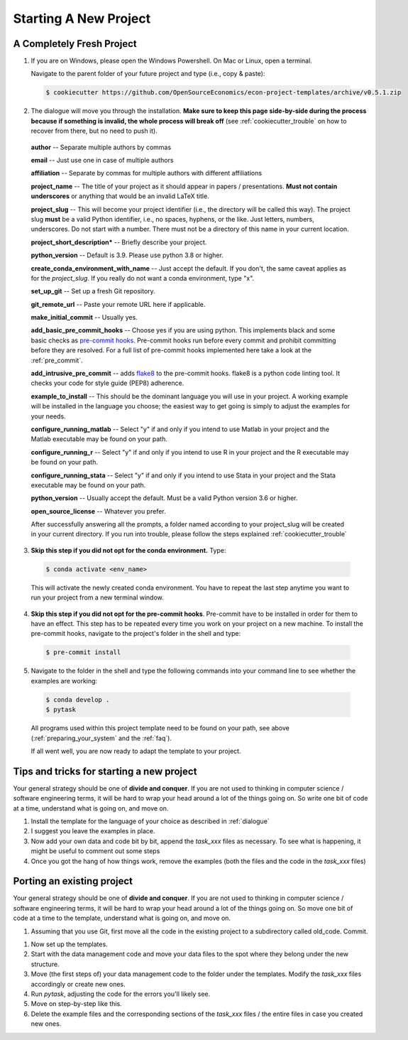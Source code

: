 .. _starting_a_new_project:

Starting A New Project
**********************


.. _dialogue:

A Completely Fresh Project
==========================

1. If you are on Windows, please open the Windows Powershell. On Mac or Linux, open a
   terminal.

   Navigate to the parent folder of your future project and type (i.e., copy & paste):

  .. code-block:: bash

    $ cookiecutter https://github.com/OpenSourceEconomics/econ-project-templates/archive/v0.5.1.zip

2. The dialogue will move you through the installation. **Make sure to keep this page
   side-by-side during the process because if something is invalid, the whole process
   will break off** (see :ref:`cookiecutter_trouble` on how to recover from there, but
   no need to push it).

  **author** -- Separate multiple authors by commas

  **email** -- Just use one in case of multiple authors

  **affiliation** -- Separate by commas for multiple authors with different affiliations

  **project_name** -- The title of your project as it should appear in papers /
  presentations. **Must not contain underscores** or anything that would be an invalid
  LaTeX title.

  **project_slug** -- This will become your project identifier (i.e., the directory will
  be called this way). The project slug **must** be a valid Python identifier, i.e., no
  spaces, hyphens, or the like. Just letters, numbers, underscores. Do not start with a
  number. There must not be a directory of this name in your current location.

  **project_short_description*** -- Briefly describe your project.

  **python_version** -- Default is 3.9. Please use python 3.8 or higher.

  **create_conda_environment_with_name** -- Just accept the default. If you don't, the
  same caveat applies as for the *project_slug*. If you really do not want a conda
  environment, type "x".

  **set_up_git** -- Set up a fresh Git repository.

  **git_remote_url** -- Paste your remote URL here if applicable.

  **make_initial_commit** -- Usually yes.

  **add_basic_pre_commit_hooks** -- Choose yes if you are using python. This implements
  black and some basic checks as `pre-commit hooks <https://pre-commit.com/>`_.
  Pre-commit hooks run before every commit and prohibit committing before they are
  resolved. For a full list of pre-commit hooks implemented here take a look at the
  :ref:`pre_commit`.

  **add_intrusive_pre_commit** -- adds `flake8 <http://flake8.pycqa.org/en/latest/>`_ to
  the pre-commit hooks. flake8 is a python code linting tool. It checks your code for
  style guide (PEP8) adherence.

  **example_to_install** -- This should be the dominant language you will use in your
  project. A working example will be installed in the language you choose; the easiest
  way to get going is simply to adjust the examples for your needs.

  **configure_running_matlab** -- Select "y" if and only if you intend to use Matlab in
  your project and the Matlab executable may be found on your path.

  **configure_running_r** -- Select "y" if and only if you intend to use R in your
  project and the R executable may be found on your path.

  **configure_running_stata** -- Select "y" if and only if you intend to use Stata in
  your project and the Stata executable may be found on your path.

  **python_version** -- Usually accept the default. Must be a valid Python version 3.6
  or higher.

  **open_source_license** -- Whatever you prefer.

  After successfully answering all the prompts, a folder named according to your
  project_slug will be created in your current directory. If you run into trouble,
  please follow the steps explained :ref:`cookiecutter_trouble`


3. **Skip this step if you did not opt for the conda environment.** Type:

  .. code-block:: bash

    $ conda activate <env_name>

  This will activate the newly created conda environment. You have to repeat the last
  step anytime you want to run your project from a new terminal window.


  ..
    comment:: everytime I close and reopen the project I need to do that?

4. **Skip this step if you did not opt for the pre-commit hooks**. Pre-commit have to be
   installed in order for them to have an effect. This step has to be repeated every
   time you work on your project on a new machine. To install the pre-commit hooks,
   navigate to the project's folder in the shell and type:

  .. code-block:: bash

    $ pre-commit install

5. Navigate to the folder in the shell and type the following commands into your command
   line to see whether the examples are working:

  .. code-block:: bash

      $ conda develop .
      $ pytask
  ..
    maybe show how it should look if everything works
  All programs used within this project template need to be found on your path, see
  above (:ref:`preparing_your_system` and the :ref:`faq`).

  If all went well, you are now ready to adapt the template to your project.


Tips and tricks for starting a new project
==========================================

Your general strategy should be one of **divide and conquer**. If you are not used to
thinking in computer science / software engineering terms, it will be hard to wrap your
head around a lot of the things going on. So write one bit of code at a time, understand
what is going on, and move on.

#. Install the template for the language of your choice as described in :ref:`dialogue`
#. I suggest you leave the examples in place.
#. Now add your own data and code bit by bit, append the `task_xxx` files as necessary.
   To see what is happening, it might be useful to comment out some steps
#. Once you got the hang of how things work, remove the examples (both the files and the
   code in the `task_xxx` files)


.. _porting_existing_project:

Porting an existing project
===========================

Your general strategy should be one of **divide and conquer**. If you are not used to
thinking in computer science / software engineering terms, it will be hard to wrap your
head around a lot of the things going on. So move one bit of code at a time to the
template, understand what is going on, and move on.

#. Assuming that you use Git, first move all the code in the existing project to a
   subdirectory called old_code. Commit.
..
  I have to create old-code, right?
#. Now set up the templates.
#. Start with the data management code and move your data files to the spot where they
   belong under the new structure.
#. Move (the first steps of) your data management code to the folder under the
   templates. Modify the `task_xxx` files accordingly or create new ones.
#. Run `pytask`, adjusting the code for the errors you'll likely see.
#. Move on step-by-step like this.
#. Delete the example files and the corresponding sections of the `task_xxx` files / the
   entire files in case you created new ones.
